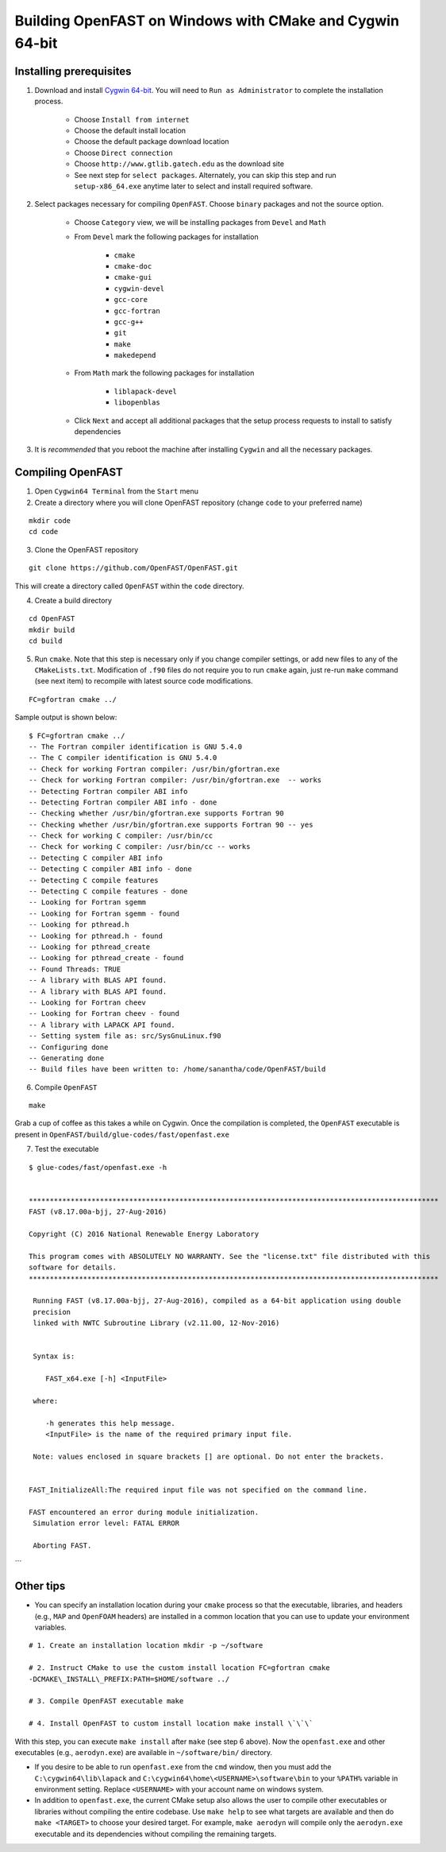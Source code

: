 .. _install_cmake_cygwin:

Building OpenFAST on Windows with CMake and Cygwin 64-bit
=========================================================

Installing prerequisites
------------------------

1. Download and install `Cygwin
   64-bit <https://cygwin.com/setup-x86_64.exe>`__. You will need to
   ``Run as Administrator`` to complete the installation process.

    -  Choose ``Install from internet``
    -  Choose the default install location
    -  Choose the default package download location
    -  Choose ``Direct connection``
    -  Choose ``http://www.gtlib.gatech.edu`` as the download site
    -  See next step for ``select packages``. Alternately, you can skip this
       step and run ``setup-x86_64.exe`` anytime later to select and install
       required software.

2. Select packages necessary for compiling ``OpenFAST``. Choose
   ``binary`` packages and not the source option.

    -  Choose ``Category`` view, we will be installing packages from
       ``Devel`` and ``Math``
    -  From ``Devel`` mark the following packages for installation

         -  ``cmake``
         -  ``cmake-doc``
         -  ``cmake-gui``
         -  ``cygwin-devel``
         -  ``gcc-core``
         -  ``gcc-fortran``
         -  ``gcc-g++``
         -  ``git``
         -  ``make``
         -  ``makedepend``

    -  From ``Math`` mark the following packages for installation

         -  ``liblapack-devel``
         -  ``libopenblas``

    -  Click ``Next`` and accept all additional packages that the setup
       process requests to install to satisfy dependencies

3. It is *recommended* that you reboot the machine after installing
   ``Cygwin`` and all the necessary packages.

Compiling OpenFAST
------------------

1. Open ``Cygwin64 Terminal`` from the ``Start`` menu

2. Create a directory where you will clone OpenFAST repository (change
   ``code`` to your preferred name)

::

   mkdir code
   cd code

3. Clone the OpenFAST repository

::

    git clone https://github.com/OpenFAST/OpenFAST.git

This will create a directory called ``OpenFAST`` within the ``code``
directory.

4. Create a build directory

::

    cd OpenFAST
    mkdir build
    cd build

5. Run ``cmake``. Note that this step is necessary only if you change
   compiler settings, or add new files to any of the ``CMakeLists.txt``.
   Modification of ``.f90`` files do not require you to run ``cmake``
   again, just re-run ``make`` command (see next item) to recompile with
   latest source code modifications.

::

    FC=gfortran cmake ../

Sample output is shown below:

::

    $ FC=gfortran cmake ../    
    -- The Fortran compiler identification is GNU 5.4.0    
    -- The C compiler identification is GNU 5.4.0    
    -- Check for working Fortran compiler: /usr/bin/gfortran.exe    
    -- Check for working Fortran compiler: /usr/bin/gfortran.exe  -- works    
    -- Detecting Fortran compiler ABI info    
    -- Detecting Fortran compiler ABI info - done    
    -- Checking whether /usr/bin/gfortran.exe supports Fortran 90    
    -- Checking whether /usr/bin/gfortran.exe supports Fortran 90 -- yes    
    -- Check for working C compiler: /usr/bin/cc    
    -- Check for working C compiler: /usr/bin/cc -- works    
    -- Detecting C compiler ABI info    
    -- Detecting C compiler ABI info - done    
    -- Detecting C compile features    
    -- Detecting C compile features - done    
    -- Looking for Fortran sgemm    
    -- Looking for Fortran sgemm - found    
    -- Looking for pthread.h    
    -- Looking for pthread.h - found    
    -- Looking for pthread_create    
    -- Looking for pthread_create - found    
    -- Found Threads: TRUE    
    -- A library with BLAS API found.    
    -- A library with BLAS API found.    
    -- Looking for Fortran cheev    
    -- Looking for Fortran cheev - found    
    -- A library with LAPACK API found.    
    -- Setting system file as: src/SysGnuLinux.f90    
    -- Configuring done    
    -- Generating done    
    -- Build files have been written to: /home/sanantha/code/OpenFAST/build

6. Compile ``OpenFAST``

::

    make

Grab a cup of coffee as this takes a while on Cygwin. Once the
compilation is completed, the ``OpenFAST`` executable is present in
``OpenFAST/build/glue-codes/fast/openfast.exe``

7. Test the executable

::

    $ glue-codes/fast/openfast.exe -h


    **************************************************************************************************
    FAST (v8.17.00a-bjj, 27-Aug-2016)

    Copyright (C) 2016 National Renewable Energy Laboratory

    This program comes with ABSOLUTELY NO WARRANTY. See the "license.txt" file distributed with this
    software for details.
    **************************************************************************************************

     Running FAST (v8.17.00a-bjj, 27-Aug-2016), compiled as a 64-bit application using double
     precision
     linked with NWTC Subroutine Library (v2.11.00, 12-Nov-2016)


     Syntax is:

        FAST_x64.exe [-h] <InputFile>

     where:

        -h generates this help message.
        <InputFile> is the name of the required primary input file.

     Note: values enclosed in square brackets [] are optional. Do not enter the brackets.


    FAST_InitializeAll:The required input file was not specified on the command line.

    FAST encountered an error during module initialization.
     Simulation error level: FATAL ERROR

     Aborting FAST.

\`\`\`

Other tips
----------

-  You can specify an installation location during your ``cmake``
   process so that the executable, libraries, and headers (e.g., ``MAP``
   and ``OpenFOAM`` headers) are installed in a common location that you
   can use to update your environment variables.

::

    # 1. Create an installation location mkdir -p ~/software

    # 2. Instruct CMake to use the custom install location FC=gfortran cmake
    -DCMAKE\_INSTALL\_PREFIX:PATH=$HOME/software ../

    # 3. Compile OpenFAST executable make

    # 4. Install OpenFAST to custom install location make install \`\`\`

With this step, you can execute ``make install`` after ``make`` (see
step 6 above). Now the ``openfast.exe`` and other executables (e.g.,
``aerodyn.exe``) are available in ``~/software/bin/`` directory.

-  If you desire to be able to run ``openfast.exe`` from the ``cmd``
   window, then you must add the ``C:\cygwin64\lib\lapack`` and
   ``C:\cygwin64\home\<USERNAME>\software\bin`` to your ``%PATH%``
   variable in environment setting. Replace ``<USERNAME>`` with your
   account name on windows system.

-  In addition to ``openfast.exe``, the current CMake setup also allows
   the user to compile other executables or libraries without compiling
   the entire codebase. Use ``make help`` to see what targets are
   available and then do ``make <TARGET>`` to choose your desired
   target. For example, ``make aerodyn`` will compile only the
   ``aerodyn.exe`` executable and its dependencies without compiling the
   remaining targets.
